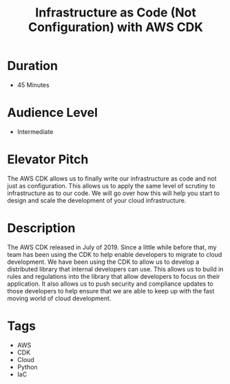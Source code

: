 #+TITLE: Infrastructure as Code (Not Configuration) with AWS CDK

* Duration
- 45 Minutes

* Audience Level
- Intermediate

* Elevator Pitch
The AWS CDK allows us to finally write our infrastructure as code and not just as configuration. This allows us to apply
the same level of scrutiny to infrastructure as to our code. We will go over how this will help you start to design and 
scale the development of your cloud infrastructure.

* Description
The AWS CDK released in July of 2019. Since a little while before that, my team has been using the CDK to help enable
developers to migrate to cloud development. We have been using the CDK to allow us to develop a distributed library that
internal developers can use. This allows us to build in rules and regulations into the library that allow developers to
focus on their application. It also allows us to push security and compliance updates to those developers to help ensure
that we are able to keep up with the fast moving world of cloud development.

* Tags
- AWS
- CDK
- Cloud
- Python
- IaC
